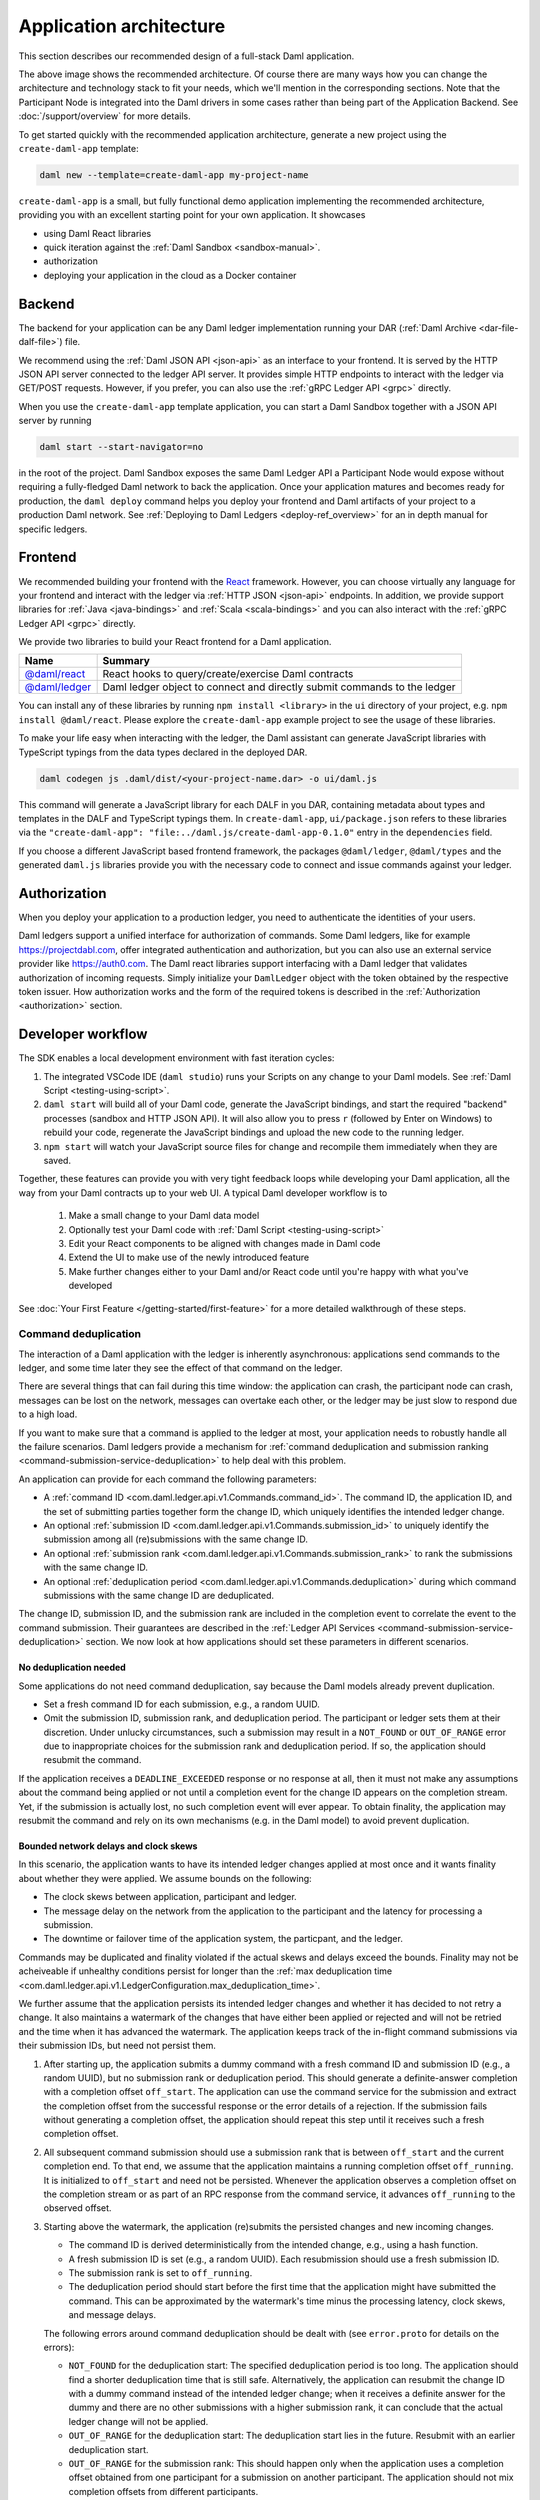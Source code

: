 .. Copyright (c) 2021 Digital Asset (Switzerland) GmbH and/or its affiliates. All rights reserved.
.. SPDX-License-Identifier: Apache-2.0

.. _recommended-architecture:

Application architecture
########################

This section describes our recommended design of a full-stack Daml application.

.. image:: ./recommended_architecture.svg

The above image shows the recommended architecture. Of course there are many ways how you can change
the architecture and technology stack to fit your needs, which we'll mention in the corresponding
sections. Note that the Participant Node is integrated into the Daml drivers in some cases rather
than being part of the Application Backend. See :doc:`/support/overview` for more details.

To get started quickly with the recommended application architecture, generate a new project using the ``create-daml-app`` template:

.. code-block:: bash

  daml new --template=create-daml-app my-project-name

``create-daml-app`` is a small, but fully functional demo application implementing the recommended
architecture, providing you with an excellent starting point for your own application. It showcases

- using Daml React libraries
- quick iteration against the :ref:`Daml Sandbox <sandbox-manual>`.
- authorization
- deploying your application in the cloud as a Docker container

Backend
~~~~~~~
The backend for your application can be any Daml ledger implementation running your DAR
(:ref:`Daml Archive <dar-file-dalf-file>`) file.

We recommend using the :ref:`Daml JSON API <json-api>` as an interface to your frontend. It is
served by the HTTP JSON API server connected to the ledger API server. It provides simple HTTP
endpoints to interact with the ledger via GET/POST requests. However, if you prefer, you can also
use the :ref:`gRPC Ledger API <grpc>` directly.

When you use the ``create-daml-app`` template application, you can start a Daml Sandbox together
with a JSON API server by running

.. code-block:: bash

  daml start --start-navigator=no

in the root of the project. Daml Sandbox exposes the same Daml Ledger API a Participant Node would
expose without requiring a fully-fledged Daml network to back the application. Once your
application matures and becomes ready for production, the ``daml deploy`` command helps you deploy
your frontend and Daml artifacts of your project to a production Daml network. See
:ref:`Deploying to Daml Ledgers <deploy-ref_overview>` for an in depth manual for specific ledgers.

Frontend
~~~~~~~~

We recommended building your frontend with the `React <https://reactjs.org>`_ framework. However,
you can choose virtually any language for your frontend and interact with the ledger via
:ref:`HTTP JSON <json-api>` endpoints. In addition, we provide support libraries for
:ref:`Java <java-bindings>` and :ref:`Scala <scala-bindings>` and you can also interact with the
:ref:`gRPC Ledger API <grpc>` directly.


We provide two libraries to build your React frontend for a Daml application.

+--------------------------------------------------------------+--------------------------------------------------------------------------+
| Name                                                         | Summary                                                                  |
+==============================================================+==========================================================================+
| `@daml/react <https://www.npmjs.com/package/@daml/react>`_   | React hooks to query/create/exercise Daml contracts                      |
+--------------------------------------------------------------+--------------------------------------------------------------------------+
| `@daml/ledger <https://www.npmjs.com/package/@daml/ledger>`_ | Daml ledger object to connect and directly submit commands to the ledger |
+--------------------------------------------------------------+--------------------------------------------------------------------------+

You can install any of these libraries by running ``npm install <library>`` in the ``ui`` directory of
your project, e.g. ``npm install @daml/react``. Please explore the ``create-daml-app`` example project
to see the usage of these libraries.

To make your life easy when interacting with the ledger, the Daml assistant can generate JavaScript
libraries with TypeScript typings from the data types declared in the deployed DAR.

.. code-block:: bash

  daml codegen js .daml/dist/<your-project-name.dar> -o ui/daml.js

This command will generate a JavaScript library for each DALF in you DAR, containing metadata about
types and templates in the DALF and TypeScript typings them. In ``create-daml-app``, ``ui/package.json`` refers to these
libraries via the ``"create-daml-app": "file:../daml.js/create-daml-app-0.1.0"`` entry in the
``dependencies`` field.

If you choose a different JavaScript based frontend framework, the packages ``@daml/ledger``,
``@daml/types`` and the generated ``daml.js`` libraries provide you with the necessary code to
connect and issue commands against your ledger.

Authorization
~~~~~~~~~~~~~

When you deploy your application to a production ledger, you need to authenticate the identities of
your users.

Daml ledgers support a unified interface for authorization of commands. Some Daml ledgers, like for
example https://projectdabl.com, offer integrated authentication and authorization, but you can also
use an external service provider like https://auth0.com. The Daml react libraries support interfacing
with a Daml ledger that validates authorization of incoming requests. Simply initialize your
``DamlLedger`` object with the token obtained by the respective token issuer. How authorization works and the
form of the required tokens is described in the :ref:`Authorization <authorization>` section.

Developer workflow
~~~~~~~~~~~~~~~~~~

The SDK enables a local development environment with fast iteration cycles:

1. The integrated VSCode IDE (``daml studio``) runs your Scripts on any change to your Daml models. See :ref:`Daml Script <testing-using-script>`.
#. ``daml start`` will build all of your Daml code, generate the JavaScript bindings, and start the required "backend" processes (sandbox and HTTP JSON API). It will also allow you to press ``r`` (followed by Enter on Windows) to rebuild your code, regenerate the JavaScript bindings and upload the new code to the running ledger.
#. ``npm start`` will watch your JavaScript source files for change and recompile them immediately when they are saved.

Together, these features can provide you with very tight feedback loops while developing your Daml application, all the way from your Daml contracts up to your web UI. A typical Daml developer workflow is to

  1. Make a small change to your Daml data model
  #. Optionally test your Daml code with :ref:`Daml Script <testing-using-script>`
  #. Edit your React components to be aligned with changes made in Daml code
  #. Extend the UI to make use of the newly introduced feature
  #. Make further changes either to your Daml and/or React code until you're happy with what you've developed

.. image:: ./developer_workflow.svg

See :doc:`Your First Feature </getting-started/first-feature>` for a more detailed walkthrough of these steps.

.. _command-deduplication:

Command deduplication
*********************

The interaction of a Daml application with the ledger is inherently asynchronous: applications send commands to the ledger, and some time later they see the effect of that command on the ledger.

There are several things that can fail during this time window: the application can crash, the participant node can crash, messages can be lost on the network, messages can overtake each other, or the ledger may be just slow to respond due to a high load.

If you want to make sure that a command is applied to the ledger at most, your application needs to robustly handle all the failure scenarios.
Daml ledgers provide a mechanism for :ref:`command deduplication and submission ranking <command-submission-service-deduplication>` to help deal with this problem.

An application can provide for each command the following parameters:

- A :ref:`command ID <com.daml.ledger.api.v1.Commands.command_id>`.
  The command ID, the application ID, and the set of submitting parties together form the change ID,
  which uniquely identifies the intended ledger change.
- An optional :ref:`submission ID <com.daml.ledger.api.v1.Commands.submission_id>` to uniquely identify the submission among all (re)submissions with the same change ID.
- An optional :ref:`submission rank <com.daml.ledger.api.v1.Commands.submission_rank>` to rank the submissions with the same change ID.
- An optional :ref:`deduplication period <com.daml.ledger.api.v1.Commands.deduplication>` during which command submissions with the same change ID are deduplicated.

The change ID, submission ID, and the submission rank are included in the completion event to correlate the event to the command submission.
Their guarantees are described in the :ref:`Ledger API Services <command-submission-service-deduplication>` section.
We now look at how applications should set these parameters in different scenarios.


No deduplication needed
=======================

Some applications do not need command deduplication, say because the Daml models already prevent duplication.

* Set a fresh command ID for each submission, e.g., a random UUID.
* Omit the submission ID, submission rank, and deduplication period.
  The participant or ledger sets them at their discretion.
  Under unlucky circumstances, such a submission may result in a ``NOT_FOUND`` or ``OUT_OF_RANGE`` error due to inappropriate choices for the submission rank and deduplication period.
  If so, the application should resubmit the command.

If the application receives a ``DEADLINE_EXCEEDED`` response or no response at all, then it must not make any assumptions about the command being applied or not until a completion event for the change ID appears on the completion stream.
Yet, if the submission is actually lost, no such completion event will ever appear.
To obtain finality, the application may resubmit the command and rely on its own mechanisms (e.g. in the Daml model) to avoid prevent duplication.


Bounded network delays and clock skews
======================================

In this scenario, the application wants to have its intended ledger changes applied at most once and it wants finality about whether they were applied.
We assume bounds on the following:

* The clock skews between application, participant and ledger.
  
* The message delay on the network from the application to the participant and the latency for processing a submission.

* The downtime or failover time of the application system, the particpant, and the ledger.

Commands may be duplicated and finality violated if the actual skews and delays exceed the bounds.
Finality may not be acheiveable if unhealthy conditions persist for longer than the :ref:`max deduplication time <com.daml.ledger.api.v1.LedgerConfiguration.max_deduplication_time>`.

We further assume that the application persists its intended ledger changes and whether it has decided to not retry a change.
It also maintains a watermark of the changes that have either been applied or rejected and will not be retried and the time when it has advanced the watermark.
The application keeps track of the in-flight command submissions via their submission IDs, but need not persist them.

#. After starting up, the application submits a dummy command with a fresh command ID and submission ID (e.g., a random UUID), but no submission rank or deduplication period.
   This should generate a definite-answer completion with a completion offset ``off_start``.
   The application can use the command service for the submission and extract the completion offset from the successful response or the error details of a rejection.   
   If the submission fails without generating a completion offset, the application should repeat this step until it receives such a fresh completion offset.

#. All subsequent command submission should use a submission rank that is between ``off_start`` and the current completion end.
   To that end, we assume that the application maintains a running completion offset ``off_running``.
   It is initialized to ``off_start`` and need not be persisted.
   Whenever the application observes a completion offset on the completion stream or as part of an RPC response from the command service,
   it advances ``off_running`` to the observed offset.

#. Starting above the watermark, the application (re)submits the persisted changes and new incoming changes.
   
   - The command ID is derived deterministically from the intended change, e.g., using a hash function.
   - A fresh submission ID is set (e.g., a random UUID).
     Each resubmission should use a fresh submission ID.
   - The submission rank is set to ``off_running``.
   - The deduplication period should start before the first time that the application might have submitted the command.
     This can be approximated by the watermark's time minus the processing latency, clock skews, and message delays.
   
   The following errors around command deduplication should be dealt with (see ``error.proto`` for details on the errors):

   - ``NOT_FOUND`` for the deduplication start:
     The specified deduplication period is too long.
     The application should find a shorter deduplication time that is still safe.
     Alternatively, the application can resubmit the change ID with a dummy command instead of the intended ledger change;
     when it receives a definite answer for the dummy and there are no other submissions with a higher submission rank,
     it can conclude that the actual ledger change will not be applied.

   - ``OUT_OF_RANGE`` for the deduplication start:
     The deduplication start lies in the future.
     Resubmit with an earlier deduplication start.

   - ``OUT_OF_RANGE`` for the submission rank:
     This should happen only when the application uses a completion offset obtained from one participant for a submission on another participant.
     The application should not mix completion offsets from different participants.

   - ``ALREADY_EXISTS`` with reason ``DEDUPLICATION``:
     The error details contain the offset and submission id of the earlier completion.
     There is no need to retry as the reaction to the earlier submission should have dealt with the intended ledger change.

   - ``ABORTED`` with reason ``ALREADY_IN_FLIGHT``:
     There is already another submission with the same change ID in flight, whose submission ID can be found in the error details.
     If no completion event appears for the other submission in a while, the application should retry the current submission,
     as the in-flight submission might have led to a rejection RPC response that got lost.

   - ``FAILED_PRECONDITION`` with reason ``RANK_TOO_LOW``:
     There is another command submission for the same change ID with a higher submission rank, whose submission ID and rank can be found in the error details.
     Resubmit with a fresh submission ID and a higher submission rank.
   
   When the submission results in a rejected completion that is not marked as a definite answer,
   the application should analyse the cause of the error. To obtain finality, it should adjust the command submission if necessary and resubmit
   until it receives a definite answer.

   When the application receives a definite-answer rejection, and there are no in-flight submissions with a higher submission rank for the change ID,
   it can decide whether it wants to resubmit the change. If not, the application can conclude that the change will not be applied to the ledger and
   check whether the watermark can be increased.

   When the application receives an accepting completion, it should check whether the watermark can be increased.


The asynchronous case
=====================

This scenario differs from the previous one in that no bound on message delays, processing latencies, and clock skews need to be known.
So the choice of the deduplication start changes; the rest stays the same.

We assume that the application has a local clock.
When it observes a completion offset for the first time, it persistently associates the offset with the clock's time.
So observation times increase with the offsets.
The application also persists with every intended ledger changes when it has persisted them.
Then, the deduplication offset is chosen such that the time associated with the offset is before the time associated with the intended ledger change.


.. _failing-over-between-ledger-api-endpoints:

Failing over between Ledger API endpoints
*****************************************

Some Daml Ledgers support exposing multiple eventually consistent Ledger API
endpoints where command deduplication works across these Ledger API endpoints.
For example, these endpoints might be hosted by separate Ledger API servers
that replicate the same data and host the same parties. Contact your ledger
operator to find out whether this applies to your ledger.

Below we describe how you can build your application such that it can switch
between such eventually consistent Ledger API endpoints to tolerate server
failures. You can do this using the following two steps.

First, your application must keep track of the last ledger offset received
from the :ref:`transaction service <transaction-service>` or the
:ref:`command completion service <command-completion-service>`.  When switching to a new
Ledger API endpoint, it must resume consumption of the transaction (tree)
and/or the command completion streams starting from this last received
offset.

Second, your application must retry on ``OUT_OF_RANGE`` errors (see
`gRPC status codes <https://grpc.github.io/grpc/core/md_doc_statuscodes.html>`_)
received from a stream subscription -- using an appropriate backoff strategy
to avoid overloading the server. Such errors can be raised because of eventual
consistency. The Ledger API endpoint that the application is newly subscribing
to might be behind the endpoint that it subscribed to before the switch, and
needs time to catch up. Thanks to eventual consistency this is guaranteed to
happen at some point in the future.

Once the application successfully subscribes to its required streams on the
new endpoint, it will resume normal operation.


.. _dealing-with-time:

Dealing with time
*****************

The Daml language contains a function :ref:`getTime <daml-ref-gettime>` which returns a rough estimate of “current time” called *Ledger Time*. The notion of time comes with a lot of problems in a distributed setting: different participants might run different clocks, there may be latencies due to calculation and network, clocks may drift against each other over time, etc.

In order to provide a useful notion of time in Daml without incurring severe performance or liveness penalties, Daml has two notions of time: *Ledger Time* and *Record Time*:

- As part of command interpretation, each transaction is automatically assigned a *Ledger Time* by the participant server.
- All calls to ``getTime`` within a transaction return the *Ledger Time* assigned to that transaction.
- *Ledger Time* is chosen (and validated) to respect Causal Monotonicity: The Create action on a contract *c* always precedes all other actions on *c* in Ledger Time.
- As part of the commit/synchronization protocol of the underlying infrastructure, every transaction is assigned a *Record Time*, which can be thought of as the infrastructures "system time". It's the best available notion of "real time", but the only guarantees on it are the guarantees the underlying infrastructure can give. It is also not known at interpretation time.
- *Ledger Time* is kept close to "real time" by bounding it against *Record Time*. Transactions where *Ledger* and *Record Time* are too far apart are rejected.

Some commands might take a long time to process, and by the time the resulting transaction is about to be committed to the ledger, it might violate the condition that *Ledger Time* should  be reasonably close to *Record Time* (even when considering the ledger's tolerance interval). To avoid such problems, applications can set the optional parameters :ref:`min_ledger_time_abs <com.daml.ledger.api.v1.Commands.min_ledger_time_abs>` or :ref:`min_ledger_time_rel <com.daml.ledger.api.v1.Commands.min_ledger_time_rel>` that specify (in absolute or relative terms) the minimal *Ledger Time* for the transaction. The ledger will then process the command, but wait with committing the resulting transaction until *Ledger Time* fits within the ledger's tolerance interval.

How is this used in practice?

- Be aware that ``getTime`` is only reasonably close to real time, and not completely monotonic. Avoid Daml workflows that rely on very accurate time measurements or high frequency time changes.
- Set ``min_ledger_time_abs`` or ``min_ledger_time_rel`` if the duration of command interpretation and transmission is likely to take a long time relative to the tolerance interval set by the ledger.
- In some corner cases, the participant node may be unable to determine a suitable Ledger Time by itself. If you get an error that no Ledger Time could be found, check whether you have contention on any contract referenced by your command or whether the referenced contracts are sensitive to small changes of ``getTime``.

For more details, see :ref:`Background concepts - time <time>`.
